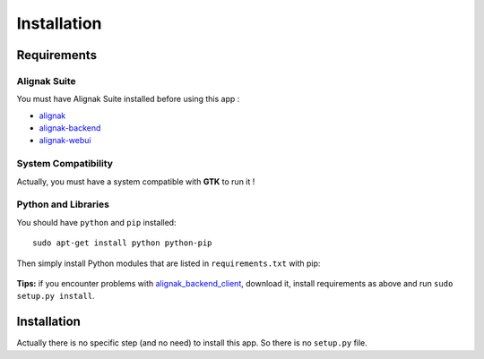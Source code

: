 .. _install:

Installation
============

Requirements
------------

Alignak Suite
~~~~~~~~~~~~~

You must have Alignak Suite installed before using this app :

* `alignak`_
* `alignak-backend`_
* `alignak-webui`_ 

System Compatibility
~~~~~~~~~~~~~~~~~~~~

Actually, you must have a system compatible with **GTK** to run it !

Python and Libraries
~~~~~~~~~~~~~~~~~~~~

You should have ``python`` and ``pip`` installed::

   sudo apt-get install python python-pip

Then simply install Python modules that are listed in ``requirements.txt`` with pip:

   .. literalinclude:: ../requirements.txt

**Tips:** if you encounter problems with `alignak_backend_client`_, download it, install requirements as above and run ``sudo setup.py install``.

Installation
------------

Actually there is no specific step (and no need) to install this app. So there is no ``setup.py`` file.

.. _alignak: http://alignak-monitoring.github.io/
.. _alignak-backend: http://alignak-backend.readthedocs.io/en/latest/
.. _alignak-webui: http://alignak-web-ui.readthedocs.io/en/latest/
.. _alignak_backend_client: https://github.com/Alignak-monitoring-contrib/alignak-backend-client

